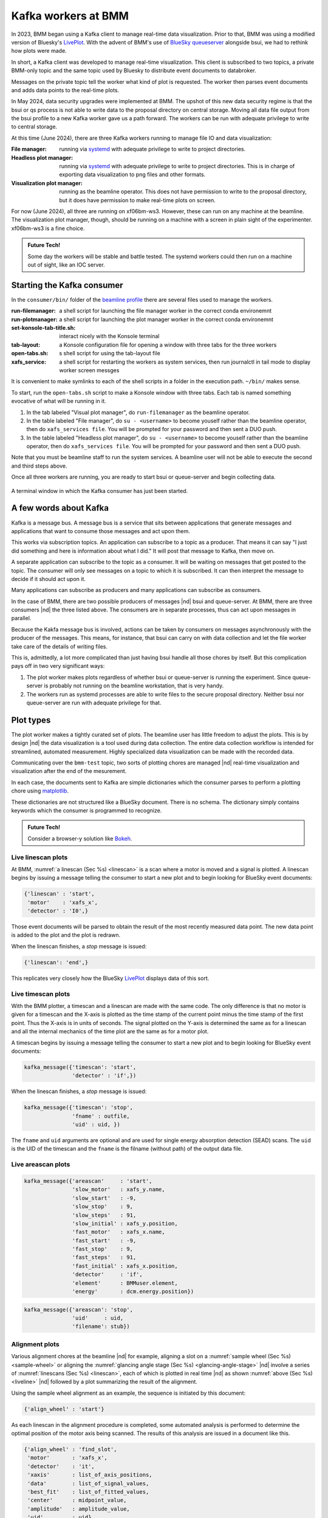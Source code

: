 ..
   This document was developed primarily by a NIST employee. Pursuant
   to title 17 United States Code Section 105, works of NIST employees
   are not subject to copyright protection in the United States. Thus
   this repository may not be licensed under the same terms as Bluesky
   itself.

   See the LICENSE file for details.

.. _plotting:

Kafka workers at BMM
====================

In 2023, BMM began using a Kafka client to manage real-time data
visualization.  Prior to that, BMM was using a modified version of
Bluesky's `LivePlot
<https://blueskyproject.io/bluesky/callbacks.html#liveplot-for-scalar-data>`__.
With the advent of BMM's use of `BlueSky queueserver
<https://blueskyproject.io/bluesky-queueserver/>`__ alongside bsui, we
had to rethink how plots were made.

In short, a Kafka client was developed to manage real-time
visualization.  This client is subscribed to two topics, a private
BMM-only topic and the same topic used by Bluesky to distribute
event documents to databroker.

Messages on the private topic tell the worker what kind of plot is
requested.  The worker then parses event documents and adds data
points to the real-time plots.

In May 2024, data security upgrades were implemented at BMM.  The
upshot of this new data security regime is that the bsui or qs process
is not able to write data to the proposal directory on central
storage.  Moving all data file output from the bsui profile to a new
Kafka worker gave us a path forward.  The workers can be run with
adequate privilege to write to central storage.

At this time (June 2024), there are three Kafka workers running to
manage file IO and data visualization:

:File manager: running via `systemd <https://systemd.io/>`__ with
	       adequate privilege to write to project directories.

:Headless plot manager: running via `systemd <https://systemd.io/>`__
			with adequate privilege to write to project
			directories. This is in charge of exporting
			data visualization to png files and other
			formats.

:Visualization plot manager: running as the beamline operator.  This
			     does not have permission to write to the
			     proposal directory, but it does have
			     permission to make real-time plots on
			     screen.

For now (June 2024), all three are running on xf06bm-ws3.  However,
these can run on any machine at the beamline.  The visualization plot
manager, though, should be running on a machine with a screen in plain
sight of the experimenter.  xf06bm-ws3 is a fine choice.

.. admonition:: Future Tech!

		Some day the workers will be stable and battle tested.
		The systemd workers could then run on a machine out of
		sight, like an IOC server.

.. _start_consumer:

Starting the Kafka consumer
---------------------------

In the ``consumer/bin/`` folder of the `beamline profile
<https://github.com/NSLS-II-BMM/profile_collection/tree/master/startup>`__
there are several files used to manage the workers.

:run-filemanager: a shell script for launching the file manager worker
                  in the correct conda environemnt

:run-plotmanager: a shell script for launching the plot manager worker
                  in the correct conda environemnt

:set-konsole-tab-title.sh: interact nicely with the Konsole terminal

:tab-layout: a Konsole configuration file for opening a window with
	     three tabs for the three workers

:open-tabs.sh: s shell script for using the tab-layout file

:xafs_service: a shell script for restarting the workers as system
	       services, then run journalctl in tail mode to display
	       worker screen messges

It is convenient to make symlinks to each of the shell scripts in a
folder in the execution path.  ``~/bin/`` makes sense.

To start, run the ``open-tabs.sh`` script to make a Konsole window
with three tabs.  Each tab is named something evocative of what will
be running in it.

#. In the tab labeled "Visual plot manager", do ``run-filemanager`` as
   the beamline operator.

#. In the table labeled "File manager", do ``su - <username>`` to
   become youself rather than the beamline operator, then do
   ``xafs_services file``.  You will be prompted for your password and
   then sent a DUO push.

#. In the table labeled "Headless plot manager", do ``su -
   <username>`` to become youself rather than the beamline operator,
   then do ``xafs_services file``.  You will be prompted for your
   password and then sent a DUO push.

Note that you must be beamline staff to run the system services.  A
beamline user will not be able to execute the second and third steps
above.

Once all three workers are running, you are ready to start bsui or
queue-server and begin collecting data.


.. _fig-consumer:
.. figure::  _images/consumer.png
   :target: _images/consumer.png
   :width: 70%
   :align: center

   A terminal window in which the Kafka consumer has just been started.


.. todo:: update the figure above


A few words about Kafka
-----------------------

Kafka is a message bus.  A message bus is a service that sits between
applications that generate messages and applications that want to
consume those messages and act upon them.

This works via subscription topics.  An application can subscribe to
a topic as a producer.  That means it can say "I just did something
and here is information about what I did."  It will post that message
to Kafka, then move on.

A separate application can subscribe to the topic as a consumer.  It
will be waiting on messages that get posted to the topic.  The
consumer will only see messages on a topic to which it is subscribed.
It can then interpret the message to decide if it should act upon it.

Many applications can subscribe as producers and many applications can
subscribe as consumers.  

In the case of BMM, there are two possible producers of messages |nd|
bsui and queue-server.  At BMM, there are three consumers |nd| the
three listed above.  The consumers are in separate processes, thus can
act upon messages in parallel.

Because the Kakfa message bus is involved, actions can be taken by
consumers on messages asynchronously with the producer of the
messages.  This means, for instance, that bsui can carry on with data
collection and let the file worker take care of the details of writing
files.

This is, admittedly, a lot more complicated than just having bsui
handle all those chores by itself.  But this complication pays off in
two very significant ways:

#. The plot worker makes plots regardless of whether bsui or
   queue-server is running the experiment.  Since queue-server is
   probably not running on the beamline workstation, that is very
   handy.
#. The workers run as systemd processes are able to write files to the
   secure proposal directory.  Neither bsui nor queue-server are run
   with adequate privilege for that.


Plot types
----------

The plot worker makes a tightly curated set of plots.  The beamline
user has little freedom to adjust the plots.  This is by design |nd|
the data visualization is a tool used during data collection.  The
entire data collection workflow is intended for streamlined, automated
measurement.  Highly specialized data visualization can be made with
the recorded data.

Communicating over the ``bmm-test`` topic, two sorts of plotting
chores are managed |nd| real-time visualization and visualization
after the end of the mesurement.  

In each case, the documents sent to Kafka are simple dictionaries
which the consumer parses to perform a plotting chore using
`matplotlib <https://matplotlib.org/>`__.

These dictionaries are not structured like a BlueSky document.  There
is no schema.  The dictionary simply contains keywords which the
consumer is programmed to recognize.

.. admonition:: Future Tech!

   Consider a browser-y solution like `Bokeh
   <https://docs.bokeh.org/en/latest/index.html>`__.



.. _liveline:

Live linescan plots
~~~~~~~~~~~~~~~~~~~

At BMM, :numref:`a linescan (Sec %s) <linescan>` is a scan where a
motor is moved and a signal is plotted.  A linescan begins by issuing
a message telling the consumer to start a new plot and to begin
looking for BlueSky event documents:

.. code-block:: python

   {'linescan' : 'start',
    'motor'    : 'xafs_x',
    'detector' : 'I0',}

Those event documents will be parsed to obtain the result of the most
recently measured data point.  The new data point is added to the plot
and the plot is redrawn.

When the linescan finishes, a *stop* message is issued:

.. code-block:: python

   {'linescan': 'end',}

This replicates very closely how the BlueSky `LivePlot
<https://blueskyproject.io/bluesky/callbacks.html#liveplot-for-scalar-data>`__
displays data of this sort.

.. _livetime:

Live timescan plots
~~~~~~~~~~~~~~~~~~~

With the BMM plotter, a timescan and a linescan are made with the
same code.  The only difference is that no motor is given for a
timescan and the X-axis is plotted as the time stamp of the current
point minus the time stamp of the first point.  Thus the X-axis is in
units of seconds.  The signal plotted on the Y-axis is determined the
same as for a linescan and all the internal mechanics of the time plot
are the same as for a motor plot.

A timescan begins by issuing a message telling the consumer to start a
new plot and to begin looking for BlueSky event documents:

.. code-block:: python

   kafka_message({'timescan': 'start',
		  'detector' : 'if',})

When the linescan finishes, a *stop* message is issued:

.. code-block:: python

    kafka_message({'timescan': 'stop',
                   'fname' : outfile,
                   'uid' : uid, })

The ``fname`` and ``uid`` arguments are optional and are used for
single energy absorption detection (SEAD) scans.  The ``uid`` is the
UID of the timescan and the ``fname`` is the filname (without path) of
the output data file.

.. todo:: Document SEAD scans.


.. _livearea:

Live areascan plots
~~~~~~~~~~~~~~~~~~~

.. code-block:: python

        kafka_message({'areascan'     : 'start',
                       'slow_motor'   : xafs_y.name,
                       'slow_start'   : -9,
                       'slow_stop'    : 9,
                       'slow_steps'   : 91,
                       'slow_initial' : xafs_y.position,
                       'fast_motor'   : xafs_x.name,
                       'fast_start'   : -9,
                       'fast_stop'    : 9,
                       'fast_steps'   : 91,
                       'fast_initial' : xafs_x.position,
                       'detector'     : 'if',
                       'element'      : BMMuser.element,
                       'energy'       : dcm.energy.position})



.. code-block:: python

        kafka_message({'areascan': 'stop',
                       'uid'     : uid,
                       'filename': stub})


.. _livealignment:

Alignment plots
~~~~~~~~~~~~~~~

Various alignment chores at the beamline |nd| for example, aligning a
slot on a :numref:`sample wheel (Sec %s) <sample-wheel>` or aligning
the :numref:`glancing angle stage (Sec %s) <glancing-angle-stage>`
|nd| involve a series of :numref:`linescans (Sec %s) <linescan>`, each
of which is plotted in real time |nd| as shown :numref:`above (Sec %s)
<liveline>` |nd| followed by a plot summarizing the result of the
alignment.

Using the sample wheel alignment as an example, the sequence is
initiated by this document:

.. code-block:: python

   {'align_wheel' : 'start'}

As each linescan in the alignment procedure is completed, some
automated analysis is performed to determine the optimal position of
the motor axis being scanned.  The results of this analysis are issued
in a document like this.

.. code-block:: python

   {'align_wheel' : 'find_slot',
    'motor'       : 'xafs_x',
    'detector'    : 'it',
    'xaxis'       : list_of_axis_positions,
    'data'        : list_of_signal_values,
    'best_fit'    : list_of_fitted_values,
    'center'      : midpoint_value,
    'amplitude'   : amplitude_value,
    'uid'         : uid}

From this a plot showing the measured data and the results of the
analysis is made.

Once all parts of the alignment procedure are finished, this document
is issued:

.. code-block:: python

   {'align_wheel' : 'end'}

This tells the consumer to create a plot summarizing the results of
the alignment.  

The alignment of the glancing angle stage works in much the same
manner.


.. _fig-find_slot:
.. figure::  _images/find_slot.png
   :target: _images/find_slot.png
   :width: 50%
   :align: center

   An example of the final plot for an alignment of the *ex situ*
   sample wheel. The green X marks shows the aligned positions in
   ``xafs_x`` and ``xafs_y``.


.. _livexafs:

Live XAFS plots
~~~~~~~~~~~~~~~

The problem of making live XAFS plots is quite similar to live
linescan plots, but with some additional considerations:

#. It is common to make multiple repetitions of XAFS scans, thus
   successive scans should be overplotted.
#. There are various interesting views of the XAFS data, including
   both transmission and fluorescence of the data, transmission of the
   energy calibration standard, and a view of the raw I0 spectrum (to
   keep an eye on monochromator glitches and other issues).

.. admonition:: Future Tech!

   Panel for live |chi|\ (k) plots, begin plotting this panel, say, 60
   eV above the edge.

Like with the linescan, the plot begins with a message issued to tell
the consumer to begin preparing for an XAFS plot and providing enough
information to make that plot.  This ``start`` message is issued at
the beginning of the entire scan sequence.

.. code-block:: python

   {'xafsscan'   : 'start',
    'element'    : 'Fe',
    'edge'       : 'K',
    'mode'       : 'fluorescence',
    'filename'   : 'example'
    'repetitions': 3,
    'sample'     : 'Fe sample',
    'reference_material': 'Fe foil', }

At the beginning of each individual repetition, a ``next`` message is
sent, telling the consumer to prepare to add a new set of traces to
the plot for the repetition about to begin.


.. code-block:: python

   {'xafsscan': 'next',
    'count': 2, }

Finally, a message is sent telling the consumer that the sequence of
scans has finished, putting the consumer back into a state where it is
ready to receive the next sequence of messages for the next plot.

.. code-block:: python

   {'xafsscan': 'end',}

The plot that is made for an XAFS scan depends on whether fluorescence
measurement is available.  If so, a 2x2 grid is shown with the
transmission and fluorescence |mu| (E) on the top, a plot of I0 on the
bottom left, and plot of the transmission |mu| (E) of the reference
material on the bottom right.

For a scan not using the fluorescence detector, the plot is a 3x1 grid
of transmission |mu| (E), I\ :sub:`0`, and the reference spectrum.


.. _fig-xafs_live_view:
.. figure::  _images/XAFS_live_view.png
   :target: _images/XAFS_live_view.png
   :width: 80%
   :align: center

   An example of the XAFS live plot made for a fluorescence XAFS scan.

.. note:: I\ :sub:`0` is now normalized by the dwell time, thus is
	  plotting in units of amperes rather than ampere*seconds,
	  as shown.

	  Also, as of January 2024, the live plot at the end of the
	  scan sequence is posted to Slack and included in the
	  :numref:`dossier (Section %s) <dossier>`.


.. _xafssequence:

Scan sequence data reduction
~~~~~~~~~~~~~~~~~~~~~~~~~~~~

At the end of a scan sequence, we show the user a 3-panel plot showing
|mu| (E), |chi| (k), and |chi| (R).  (This is the same 3-panel plot
that is written to the :numref:`dossier (Section %s) <dossier>`.  This
plot is of the merge of the scans measured in the scan sequence.
Behind the scenes, Larch is used to make the merge, remove the
background function, and perform the Fourier transform.  Additionally,
every time an individual repetition in the scan sequence is finished,
this 3-panel plot is made from the merge of the scans measured thus far.

At the beginning of a scan sequence, a Kafka document with a payload
like this is issued:

.. code-block:: python

   {'xafs_sequence' : 'start',
    'element'       : 'Fe',
    'edge'          : 'K',
    'folder'        : BMMuser.folder,
    'repetitions'   : 3,
    'mode'          : 'fluorescence'}

The presence of the ``xafs_sequence`` key tells the Kafka consumer to
interpret this document as relevant to the creation of the 3-panel
plot.  The value of ``start`` tells the consumer to prepare for making
this plot from data under the conditions specified by the remainder of
the keywords.

As each scan finishes, the following document is issued.  This tells
the consumer that a repetition finished and supplies the UID of the
just-completed scan.  `Tiled <https://github.com/bluesky/tiled>`__ is
used to grab the data from the just-completed scan.  This triggers a
recalculation of the merge and the recreation of the 3-panel plot.

.. code-block:: python

   {'xafs_sequence' :'add',
    'uid'           : uid}

Finally, at the end of the scan sequence, this document is issued:

.. code-block:: python

   {'xafs_sequence' : 'stop', 
    'filename'      : '/path/to/dossier/image'}

This tells the consumer to make the final version of the 3-panel plot
using all the data and to save a png image of the plot for use in the
dossier.

.. _fig-triplot:
.. figure::  _images/triplot.png
   :target: _images/triplot.png
   :width: 50%
   :align: center

   An example of a 3-panel plot created by the Kafka consumer.



This motif of issuing a ``start`` message to begin crafting a plot,
messages to ``add`` to the plot, and a message to ``stop`` the plot is
the common thread to how BMM uses Kafka to make plots, both static and
real-time plots.


.. todo:: there are more plot actions that need to be documented.

Headless and visualization workers
----------------------------------

There are two plotting workers that share code and behave almost
identically.  This seems redundant, so merits a few words of
explanation.

The visualization worker is run as the beamline operator |nd|
``xf06bm``.  The beamline operator owns the screen and is able to make
plots of data to the screen.  However, the beamline operator does not
have permission to write data and png images to the proposal
directory.  The visualization worker can be run on any machine on the
local network at BMM |nd| even on multiple machines!

The headless worker does not make visible plot visualization.
Instead, it writes plots to a virtual device which can then be saved
as png images to the proposal directory.  It is also able to write
data files to the proposal directory.  For example, the XRD data file
measured before each scan sequence is written by the visualization
worker.

In short, the visualization worker is for the benefit of the humans at
the beamline while the headless worker is responsible for writing
files for the data record of the experiment.

Credit goes to Dan Allan for suggesting running two instances of the
plot worker using the QtAgg and Agg `matplotlib backends
<https://matplotlib.org/stable/users/explain/figure/backends.html>`__.


File management
---------------

.. todo::

   Explain all the file management actions with example dicts.


Cleaning up the screen
----------------------

Most of the plotting options from the Kafka consumer are good about
closing the last plot before starting a new one.  However, linescans,
in general, do not clean up prior plots.

You can close some or all of the plots made by the Kafka consumer by
issuing a suitable message, either at the command line or in a plan. 

This will close all plots on screen made by the consumer:

.. code-block:: python

   kafka_message({'close': 'all'})

This will close all plots associated with linescans, but not close
plots associated with XAFS scans:

.. code-block:: python

   kafka_message({'close': 'line'})

And this will close the most recent plot:

.. code-block:: python

   kafka_message({'close': 'last'})

